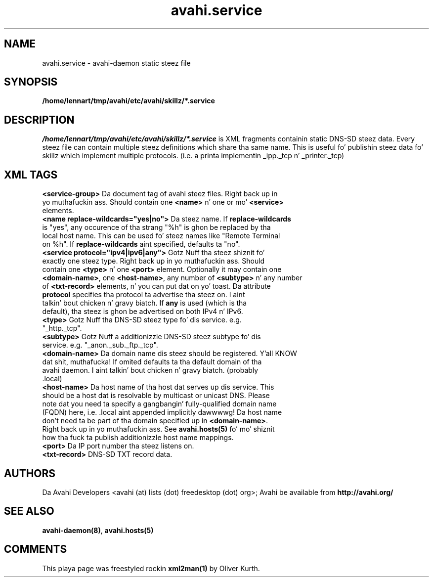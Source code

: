 .TH avahi.service 5 User Manuals
.SH NAME
avahi.service \- avahi-daemon static steez file
.SH SYNOPSIS
\fB/home/lennart/tmp/avahi/etc/avahi/skillz/*.service
\f1
.SH DESCRIPTION
\fI/home/lennart/tmp/avahi/etc/avahi/skillz/*.service\f1 is XML fragments containin static DNS-SD steez data. Every steez file can contain multiple steez definitions which share tha same name. This is useful fo' publishin steez data fo' skillz which implement multiple protocols. (i.e. a printa implementin _ipp._tcp n' _printer._tcp)
.SH XML TAGS
.TP
\fB<service-group>\f1 Da document tag of avahi steez files. Right back up in yo muthafuckin ass. Should contain one \fB<name>\f1 n' one or mo' \fB<service>\f1 elements.
.TP
\fB<name replace-wildcards="yes|no">\f1 Da steez name. If \fBreplace-wildcards\f1 is "yes", any occurence of tha strang "%h" is ghon be replaced by tha local host name. This can be used fo' steez names like "Remote Terminal on %h". If \fBreplace-wildcards\f1 aint specified, defaults ta "no".
.TP
\fB<service protocol="ipv4|ipv6|any">\f1 Gotz Nuff tha steez shiznit fo' exactly one steez type. Right back up in yo muthafuckin ass. Should contain one \fB<type>\f1 n' one \fB<port>\f1 element. Optionally it may contain one \fB<domain-name>\f1, one \fB<host-name>\f1, any number of \fB<subtype>\f1 n' any number of \fB<txt-record>\f1 elements, n' you can put dat on yo' toast. Da attribute \fBprotocol\f1 specifies tha protocol ta advertise tha steez on. I aint talkin' bout chicken n' gravy biatch. If \fBany\f1 is used (which is tha default), tha steez is ghon be advertised on both IPv4 n' IPv6.
.TP
\fB<type>\f1 Gotz Nuff tha DNS-SD steez type fo' dis service. e.g. "_http._tcp".
.TP
\fB<subtype>\f1 Gotz Nuff a additionizzle DNS-SD steez subtype fo' dis service. e.g. "_anon._sub._ftp._tcp".
.TP
\fB<domain-name>\f1 Da domain name dis steez should be registered. Y'all KNOW dat shit, muthafucka! If omited defaults ta tha default domain of tha avahi daemon. I aint talkin' bout chicken n' gravy biatch. (probably .local)
.TP
\fB<host-name>\f1 Da host name of tha host dat serves up dis service. This should be a host dat is resolvable by multicast or unicast DNS. Please note dat you need ta specify a gangbangin' fully-qualified domain name (FQDN) here, i.e. .local aint appended implicitly dawwwwg! Da host name don't need ta be part of tha domain specified up in \fB<domain-name>\f1. Right back up in yo muthafuckin ass. See \fBavahi.hosts(5)\f1 fo' mo' shiznit how tha fuck ta publish additionizzle host name mappings.
.TP
\fB<port>\f1 Da IP port number tha steez listens on.
.TP
\fB<txt-record>\f1 DNS-SD TXT record data.
.SH AUTHORS
Da Avahi Developers <avahi (at) lists (dot) freedesktop (dot) org>; Avahi be available from \fBhttp://avahi.org/\f1
.SH SEE ALSO
\fBavahi-daemon(8)\f1, \fBavahi.hosts(5)\f1
.SH COMMENTS
This playa page was freestyled rockin \fBxml2man(1)\f1 by Oliver Kurth.
